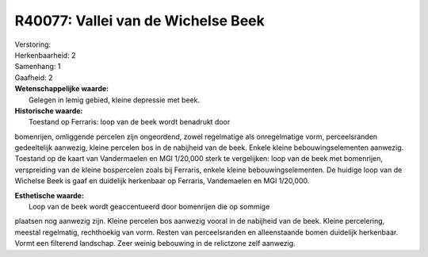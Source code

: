 R40077: Vallei van de Wichelse Beek
===================================

| Verstoring:

| Herkenbaarheid: 2

| Samenhang: 1

| Gaafheid: 2

| **Wetenschappelijke waarde:**
|  Gelegen in lemig gebied, kleine depressie met beek.

| **Historische waarde:**
|  Toestand op Ferraris: loop van de beek wordt benadrukt door
bomenrijen, omliggende percelen zijn ongeordend, zowel regelmatige als
onregelmatige vorm, perceelsranden gedeeltelijk aanwezig, kleine
percelen bos in de nabijheid van de beek. Enkele kleine
bebouwingselementen aanwezig. Toestand op de kaart van Vandermaelen en
MGI 1/20,000 sterk te vergelijken: loop van de beek met bomenrijen,
verspreiding van de kleine bospercelen zoals bij Ferraris, enkele kleine
bebouwingselementen. De huidige loop van de Wichelse Beek is gaaf en
duidelijk herkenbaar op Ferraris, Vandemaelen en MGI 1/20,000.

| **Esthetische waarde:**
|  Loop van de beek wordt geaccentueerd door bomenrijen die op sommige
plaatsen nog aanwezig zijn. Kleine percelen bos aanwezig vooral in de
nabijheid van de beek. Kleine percelering, meestal regelmatig,
rechthoekig van vorm. Resten van perceelsranden en alleenstaande bomen
duidelijk herkenbaar. Vormt een filterend landschap. Zeer weinig
bebouwing in de relictzone zelf aanwezig.




